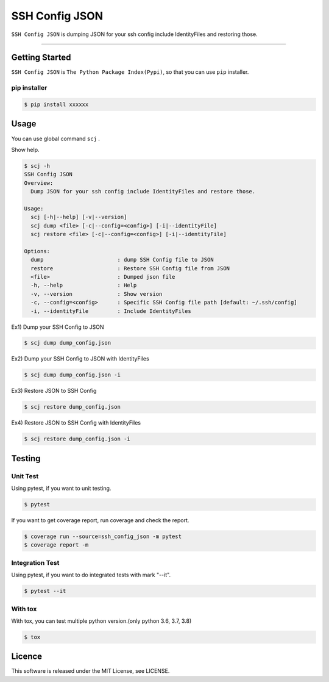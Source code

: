 ===============
SSH Config JSON
===============

``SSH Config JSON`` is dumping JSON for your ssh config include IdentityFiles and restoring those.

------

Getting Started
===============

``SSH Config JSON`` is ``The Python Package Index(Pypi)``, so that you can use ``pip`` installer.

pip installer
----------------------

.. code-block:: bash

   $ pip install xxxxxx

Usage
=====

You can use global command ``scj`` .

Show help.

.. code-block:: bash

   $ scj -h
   SSH Config JSON
   Overview:
     Dump JSON for your ssh config include IdentityFiles and restore those.

   Usage:
     scj [-h|--help] [-v|--version]
     scj dump <file> [-c|--config=<config>] [-i|--identityFile]
     scj restore <file> [-c|--config=<config>] [-i|--identityFile]

   Options:
     dump                       : dump SSH Config file to JSON
     restore                    : Restore SSH Config file from JSON
     <file>                     : Dumped json file
     -h, --help                 : Help
     -v, --version              : Show version
     -c, --config=<config>      : Specific SSH Config file path [default: ~/.ssh/config]
     -i, --identityFile         : Include IdentityFiles

Ex1) Dump your SSH Config to JSON

.. code-block:: bash

   $ scj dump dump_config.json

Ex2) Dump your SSH Config to JSON with IdentityFiles

.. code-block:: bash

   $ scj dump dump_config.json -i

Ex3) Restore JSON to SSH Config

.. code-block:: bash

   $ scj restore dump_config.json

Ex4) Restore JSON to SSH Config with IdentityFiles

.. code-block:: bash

   $ scj restore dump_config.json -i

Testing
=======

Unit Test
---------

Using pytest, if you want to unit testing.

.. code-block:: bash

   $ pytest

If you want to get coverage report, run coverage and check the report.

.. code-block:: bash

   $ coverage run --source=ssh_config_json -m pytest
   $ coverage report -m

Integration Test
----------------

Using pytest, if you want to do integrated tests with mark "--it".

.. code-block:: bash

   $ pytest --it

With tox
--------

With tox, you can test multiple python version.(only python 3.6, 3.7, 3.8)

.. code-block:: bash

   $ tox

Licence
=======

This software is released under the MIT License, see LICENSE.